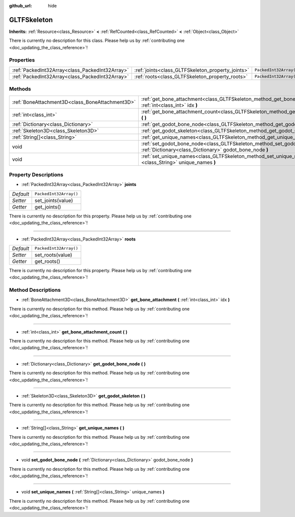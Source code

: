 :github_url: hide

.. DO NOT EDIT THIS FILE!!!
.. Generated automatically from Godot engine sources.
.. Generator: https://github.com/godotengine/godot/tree/master/doc/tools/make_rst.py.
.. XML source: https://github.com/godotengine/godot/tree/master/modules/gltf/doc_classes/GLTFSkeleton.xml.

.. _class_GLTFSkeleton:

GLTFSkeleton
============

**Inherits:** :ref:`Resource<class_Resource>` **<** :ref:`RefCounted<class_RefCounted>` **<** :ref:`Object<class_Object>`

.. container:: contribute

	There is currently no description for this class. Please help us by :ref:`contributing one <doc_updating_the_class_reference>`!

Properties
----------

+-------------------------------------------------+---------------------------------------------------+------------------------+
| :ref:`PackedInt32Array<class_PackedInt32Array>` | :ref:`joints<class_GLTFSkeleton_property_joints>` | ``PackedInt32Array()`` |
+-------------------------------------------------+---------------------------------------------------+------------------------+
| :ref:`PackedInt32Array<class_PackedInt32Array>` | :ref:`roots<class_GLTFSkeleton_property_roots>`   | ``PackedInt32Array()`` |
+-------------------------------------------------+---------------------------------------------------+------------------------+

Methods
-------

+-------------------------------------------------+-------------------------------------------------------------------------------------------------------------------------------------------+
| :ref:`BoneAttachment3D<class_BoneAttachment3D>` | :ref:`get_bone_attachment<class_GLTFSkeleton_method_get_bone_attachment>` **(** :ref:`int<class_int>` idx **)**                           |
+-------------------------------------------------+-------------------------------------------------------------------------------------------------------------------------------------------+
| :ref:`int<class_int>`                           | :ref:`get_bone_attachment_count<class_GLTFSkeleton_method_get_bone_attachment_count>` **(** **)**                                         |
+-------------------------------------------------+-------------------------------------------------------------------------------------------------------------------------------------------+
| :ref:`Dictionary<class_Dictionary>`             | :ref:`get_godot_bone_node<class_GLTFSkeleton_method_get_godot_bone_node>` **(** **)**                                                     |
+-------------------------------------------------+-------------------------------------------------------------------------------------------------------------------------------------------+
| :ref:`Skeleton3D<class_Skeleton3D>`             | :ref:`get_godot_skeleton<class_GLTFSkeleton_method_get_godot_skeleton>` **(** **)**                                                       |
+-------------------------------------------------+-------------------------------------------------------------------------------------------------------------------------------------------+
| :ref:`String[]<class_String>`                   | :ref:`get_unique_names<class_GLTFSkeleton_method_get_unique_names>` **(** **)**                                                           |
+-------------------------------------------------+-------------------------------------------------------------------------------------------------------------------------------------------+
| void                                            | :ref:`set_godot_bone_node<class_GLTFSkeleton_method_set_godot_bone_node>` **(** :ref:`Dictionary<class_Dictionary>` godot_bone_node **)** |
+-------------------------------------------------+-------------------------------------------------------------------------------------------------------------------------------------------+
| void                                            | :ref:`set_unique_names<class_GLTFSkeleton_method_set_unique_names>` **(** :ref:`String[]<class_String>` unique_names **)**                |
+-------------------------------------------------+-------------------------------------------------------------------------------------------------------------------------------------------+

Property Descriptions
---------------------

.. _class_GLTFSkeleton_property_joints:

- :ref:`PackedInt32Array<class_PackedInt32Array>` **joints**

+-----------+------------------------+
| *Default* | ``PackedInt32Array()`` |
+-----------+------------------------+
| *Setter*  | set_joints(value)      |
+-----------+------------------------+
| *Getter*  | get_joints()           |
+-----------+------------------------+

.. container:: contribute

	There is currently no description for this property. Please help us by :ref:`contributing one <doc_updating_the_class_reference>`!

----

.. _class_GLTFSkeleton_property_roots:

- :ref:`PackedInt32Array<class_PackedInt32Array>` **roots**

+-----------+------------------------+
| *Default* | ``PackedInt32Array()`` |
+-----------+------------------------+
| *Setter*  | set_roots(value)       |
+-----------+------------------------+
| *Getter*  | get_roots()            |
+-----------+------------------------+

.. container:: contribute

	There is currently no description for this property. Please help us by :ref:`contributing one <doc_updating_the_class_reference>`!

Method Descriptions
-------------------

.. _class_GLTFSkeleton_method_get_bone_attachment:

- :ref:`BoneAttachment3D<class_BoneAttachment3D>` **get_bone_attachment** **(** :ref:`int<class_int>` idx **)**

.. container:: contribute

	There is currently no description for this method. Please help us by :ref:`contributing one <doc_updating_the_class_reference>`!

----

.. _class_GLTFSkeleton_method_get_bone_attachment_count:

- :ref:`int<class_int>` **get_bone_attachment_count** **(** **)**

.. container:: contribute

	There is currently no description for this method. Please help us by :ref:`contributing one <doc_updating_the_class_reference>`!

----

.. _class_GLTFSkeleton_method_get_godot_bone_node:

- :ref:`Dictionary<class_Dictionary>` **get_godot_bone_node** **(** **)**

.. container:: contribute

	There is currently no description for this method. Please help us by :ref:`contributing one <doc_updating_the_class_reference>`!

----

.. _class_GLTFSkeleton_method_get_godot_skeleton:

- :ref:`Skeleton3D<class_Skeleton3D>` **get_godot_skeleton** **(** **)**

.. container:: contribute

	There is currently no description for this method. Please help us by :ref:`contributing one <doc_updating_the_class_reference>`!

----

.. _class_GLTFSkeleton_method_get_unique_names:

- :ref:`String[]<class_String>` **get_unique_names** **(** **)**

.. container:: contribute

	There is currently no description for this method. Please help us by :ref:`contributing one <doc_updating_the_class_reference>`!

----

.. _class_GLTFSkeleton_method_set_godot_bone_node:

- void **set_godot_bone_node** **(** :ref:`Dictionary<class_Dictionary>` godot_bone_node **)**

.. container:: contribute

	There is currently no description for this method. Please help us by :ref:`contributing one <doc_updating_the_class_reference>`!

----

.. _class_GLTFSkeleton_method_set_unique_names:

- void **set_unique_names** **(** :ref:`String[]<class_String>` unique_names **)**

.. container:: contribute

	There is currently no description for this method. Please help us by :ref:`contributing one <doc_updating_the_class_reference>`!

.. |virtual| replace:: :abbr:`virtual (This method should typically be overridden by the user to have any effect.)`
.. |const| replace:: :abbr:`const (This method has no side effects. It doesn't modify any of the instance's member variables.)`
.. |vararg| replace:: :abbr:`vararg (This method accepts any number of arguments after the ones described here.)`
.. |constructor| replace:: :abbr:`constructor (This method is used to construct a type.)`
.. |static| replace:: :abbr:`static (This method doesn't need an instance to be called, so it can be called directly using the class name.)`
.. |operator| replace:: :abbr:`operator (This method describes a valid operator to use with this type as left-hand operand.)`
